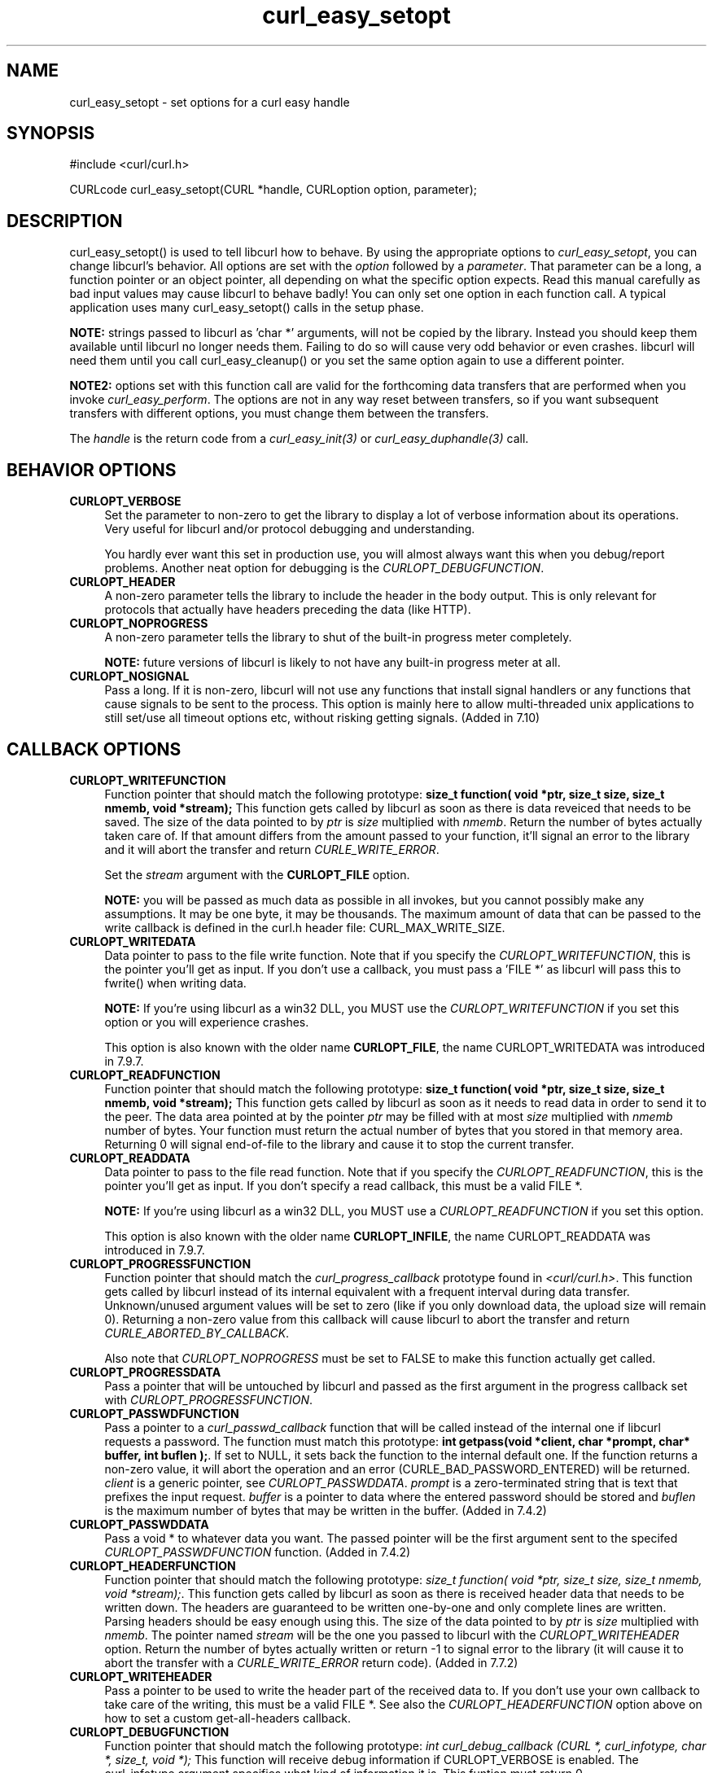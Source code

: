.\" nroff -man [file]
.\" $Id: curl_easy_setopt.3,v 1.28 2002-12-03 10:37:20 bagder Exp $
.\"
.TH curl_easy_setopt 3 "13 Nov 2002" "libcurl 7.10" "libcurl Manual"
.SH NAME
curl_easy_setopt - set options for a curl easy handle
.SH SYNOPSIS
#include <curl/curl.h>

CURLcode curl_easy_setopt(CURL *handle, CURLoption option, parameter);
.ad
.SH DESCRIPTION
curl_easy_setopt() is used to tell libcurl how to behave. By using the
appropriate options to \fIcurl_easy_setopt\fP, you can change libcurl's
behavior.  All options are set with the \fIoption\fP followed by a
\fIparameter\fP. That parameter can be a long, a function pointer or an object
pointer, all depending on what the specific option expects. Read this manual
carefully as bad input values may cause libcurl to behave badly!  You can only
set one option in each function call. A typical application uses many
curl_easy_setopt() calls in the setup phase.

\fBNOTE:\fP strings passed to libcurl as 'char *' arguments, will not be
copied by the library. Instead you should keep them available until libcurl no
longer needs them. Failing to do so will cause very odd behavior or even
crashes. libcurl will need them until you call curl_easy_cleanup() or you set
the same option again to use a different pointer.

\fBNOTE2:\fP options set with this function call are valid for the forthcoming
data transfers that are performed when you invoke \fIcurl_easy_perform\fP.
The options are not in any way reset between transfers, so if you want
subsequent transfers with different options, you must change them between the
transfers.

The \fIhandle\fP is the return code from a \fIcurl_easy_init(3)\fP or
\fIcurl_easy_duphandle(3)\fP call.
.SH BEHAVIOR OPTIONS
.TP 0.4i
.B CURLOPT_VERBOSE
Set the parameter to non-zero to get the library to display a lot of verbose
information about its operations. Very useful for libcurl and/or protocol
debugging and understanding.

You hardly ever want this set in production use, you will almost always want
this when you debug/report problems. Another neat option for debugging is the
\fICURLOPT_DEBUGFUNCTION\fP.
.TP
.B CURLOPT_HEADER
A non-zero parameter tells the library to include the header in the body
output. This is only relevant for protocols that actually have headers
preceding the data (like HTTP).
.TP
.B CURLOPT_NOPROGRESS
A non-zero parameter tells the library to shut of the built-in progress meter
completely.

\fBNOTE:\fP future versions of libcurl is likely to not have any built-in
progress meter at all.
.TP
.B CURLOPT_NOSIGNAL
Pass a long. If it is non-zero, libcurl will not use any functions that
install signal handlers or any functions that cause signals to be sent to the
process. This option is mainly here to allow multi-threaded unix applications
to still set/use all timeout options etc, without risking getting signals.
(Added in 7.10)
.PP
.SH CALLBACK OPTIONS
.TP 0.4i
.B CURLOPT_WRITEFUNCTION
Function pointer that should match the following prototype: \fBsize_t
function( void *ptr, size_t size, size_t nmemb, void *stream);\fP This
function gets called by libcurl as soon as there is data reveiced that needs
to be saved. The size of the data pointed to by \fIptr\fP is \fIsize\fP
multiplied with \fInmemb\fP.  Return the number of bytes actually taken care
of. If that amount differs from the amount passed to your function, it'll
signal an error to the library and it will abort the transfer and return
\fICURLE_WRITE_ERROR\fP.

Set the \fIstream\fP argument with the \fBCURLOPT_FILE\fP option.

\fBNOTE:\fP you will be passed as much data as possible in all invokes, but
you cannot possibly make any assumptions. It may be one byte, it may be
thousands. The maximum amount of data that can be passed to the write callback
is defined in the curl.h header file: CURL_MAX_WRITE_SIZE.
.TP
.B CURLOPT_WRITEDATA
Data pointer to pass to the file write function. Note that if you specify the
\fICURLOPT_WRITEFUNCTION\fP, this is the pointer you'll get as input. If you
don't use a callback, you must pass a 'FILE *' as libcurl will pass this to
fwrite() when writing data.

\fBNOTE:\fP If you're using libcurl as a win32 DLL, you MUST use the
\fICURLOPT_WRITEFUNCTION\fP if you set this option or you will experience
crashes.

This option is also known with the older name \fBCURLOPT_FILE\fP, the name
CURLOPT_WRITEDATA was introduced in 7.9.7.
.TP
.B CURLOPT_READFUNCTION
Function pointer that should match the following prototype: \fBsize_t
function( void *ptr, size_t size, size_t nmemb, void *stream);\fP This
function gets called by libcurl as soon as it needs to read data in order to
send it to the peer. The data area pointed at by the pointer \fIptr\fP may be
filled with at most \fIsize\fP multiplied with \fInmemb\fP number of
bytes. Your function must return the actual number of bytes that you stored in
that memory area. Returning 0 will signal end-of-file to the library and cause
it to stop the current transfer.
.TP
.B CURLOPT_READDATA
Data pointer to pass to the file read function. Note that if you specify the
\fICURLOPT_READFUNCTION\fP, this is the pointer you'll get as input. If you
don't specify a read callback, this must be a valid FILE *.

\fBNOTE:\fP If you're using libcurl as a win32 DLL, you MUST use a
\fICURLOPT_READFUNCTION\fP if you set this option.

This option is also known with the older name \fBCURLOPT_INFILE\fP, the name
CURLOPT_READDATA was introduced in 7.9.7.
.TP
.B CURLOPT_PROGRESSFUNCTION
Function pointer that should match the \fIcurl_progress_callback\fP prototype
found in \fI<curl/curl.h>\fP. This function gets called by libcurl instead of
its internal equivalent with a frequent interval during data transfer.
Unknown/unused argument values will be set to zero (like if you only download
data, the upload size will remain 0). Returning a non-zero value from this
callback will cause libcurl to abort the transfer and return
\fICURLE_ABORTED_BY_CALLBACK\fP.

Also note that \fICURLOPT_NOPROGRESS\fP must be set to FALSE to make this
function actually get called.
.TP
.B CURLOPT_PROGRESSDATA
Pass a pointer that will be untouched by libcurl and passed as the first
argument in the progress callback set with \fICURLOPT_PROGRESSFUNCTION\fP.
.TP
.B CURLOPT_PASSWDFUNCTION
Pass a pointer to a \fIcurl_passwd_callback\fP function that will be called
instead of the internal one if libcurl requests a password. The function must
match this prototype: \fBint getpass(void *client, char *prompt, char* buffer,
int buflen );\fP.  If set to NULL, it sets back the function to the internal
default one. If the function returns a non-zero value, it will abort the
operation and an error (CURLE_BAD_PASSWORD_ENTERED) will be returned.
\fIclient\fP is a generic pointer, see \fICURLOPT_PASSWDDATA\fP.  \fIprompt\fP
is a zero-terminated string that is text that prefixes the input request.
\fIbuffer\fP is a pointer to data where the entered password should be stored
and \fIbuflen\fP is the maximum number of bytes that may be written in the
buffer.  (Added in 7.4.2)
.TP
.B CURLOPT_PASSWDDATA
Pass a void * to whatever data you want. The passed pointer will be the first
argument sent to the specifed \fICURLOPT_PASSWDFUNCTION\fP function. (Added in
7.4.2)
.TP
.B CURLOPT_HEADERFUNCTION
Function pointer that should match the following prototype: \fIsize_t
function( void *ptr, size_t size, size_t nmemb, void *stream);\fP. This
function gets called by libcurl as soon as there is received header data that
needs to be written down. The headers are guaranteed to be written one-by-one
and only complete lines are written. Parsing headers should be easy enough
using this. The size of the data pointed to by \fIptr\fP is \fIsize\fP
multiplied with \fInmemb\fP.  The pointer named \fIstream\fP will be the one
you passed to libcurl with the \fICURLOPT_WRITEHEADER\fP option.  Return the
number of bytes actually written or return -1 to signal error to the library
(it will cause it to abort the transfer with a \fICURLE_WRITE_ERROR\fP return
code). (Added in 7.7.2)
.TP
.B CURLOPT_WRITEHEADER
Pass a pointer to be used to write the header part of the received data to. If
you don't use your own callback to take care of the writing, this must be a
valid FILE *. See also the \fICURLOPT_HEADERFUNCTION\fP option above on how to
set a custom get-all-headers callback.
.TP
.B CURLOPT_DEBUGFUNCTION
Function pointer that should match the following prototype: \fIint
curl_debug_callback (CURL *, curl_infotype, char *, size_t, void *);\fP
This function will receive debug information if CURLOPT_VERBOSE is
enabled. The curl_infotype argument specifies what kind of information it
is. This funtion must return 0.

NOTE: the data pointed to by the char * passed to this function WILL NOT be
zero terminated, but will be exactly of the size as told by the size_t
argument.
.TP
.B CURLOPT_DEBUGDATA
Pass a pointer to whatever you want passed in to your CURLOPT_DEBUGFUNCTION in
the last void * argument. This pointer is not used by libcurl, it is only
passed to the callback.
.PP
.SH ERROR OPTIONS
.TP 0.4i
.B CURLOPT_ERRORBUFFER
Pass a char * to a buffer that the libcurl may store human readable error
messages in. This may be more helpful than just the return code from the
library. The buffer must be at least CURL_ERROR_SIZE big.

Use \fICURLOPT_VERBOSE\fP and \fICURLOPT_DEBUGFUNCTION\fP to better
debug/trace why errors happen.

\fBNote:\fP if the library does not return an error, the buffer may not have
been touched. Do not rely on the contents in those cases.
.TP
.B CURLOPT_STDERR
Pass a FILE * as parameter. This is the stream to use instead of stderr
internally when reporting errors.
.TP
.B CURLOPT_FAILONERROR
A non-zero parameter tells the library to fail silently if the HTTP code
returned is equal to or larger than 300. The default action would be to return
the page normally, ignoring that code.
.PP
.SH NETWORK OPTIONS
.TP 0.4i
.B CURLOPT_URL
The actual URL to deal with. The parameter should be a char * to a zero
terminated string. The string must remain present until curl no longer needs
it, as it doesn't copy the string.

\fBNOTE:\fP this option is (the only one) required to be set before
\fIcurl_easy_perform(3)\fP is called.
.TP
.B CURLOPT_PROXY
Set HTTP proxy to use. The parameter should be a char * to a zero terminated
string holding the host name or dotted IP address. To specify port number in
this string, append :[port] to the end of the host name. The proxy string may
be prefixed with [protocol]:// since any such prefix will be ignored. The
proxy's port number may optionally be specified with the separate option
\fICURLOPT_PROXYPORT\fP.

\fBNOTE:\fP when you tell the library to use a HTTP proxy, libcurl will
transparently convert operations to HTTP even if you specify a FTP URL
etc. This may have an impact on what other features of the library you can
use, such as CURLOPT_QUOTE and similar FTP specifics that don't work unless
you tunnel through the HTTP proxy. Such tunneling is activated with
\fICURLOPT_HTTPPROXYTUNNEL\fP.

\fBNOTE2:\fP libcurl respects the environment variables \fBhttp_proxy\fP,
\fBftp_proxy\fP, \fBall_proxy\fP etc, if any of those is set.
.TP
.B CURLOPT_PROXYPORT
Pass a long with this option to set the proxy port to connect to unless it is
specified in the proxy string \fICURLOPT_PROXY\fP.
.TP
.B CURLOPT_PROXYTYPE
Pass a long with this option to set type of the proxy. Available options for
this are CURLPROXY_HTTP and CURLPROXY_SOCKS5, with the HTTP one being
default. (Added in 7.10)
.TP
.B CURLOPT_HTTPPROXYTUNNEL
Set the parameter to non-zero to get the library to tunnel all operations
through a given HTTP proxy. Note that there is a big difference between using
a proxy and to tunnel through it. If you don't know what this means, you
probably don't want this tunneling option. (Added in 7.3)
.TP
.B CURLOPT_INTERFACE
Pass a char * as parameter. This set the interface name to use as outgoing
network interface. The name can be an interface name, an IP address or a host
name. (Added in 7.3)
.TP
.B CURLOPT_DNS_CACHE_TIMEOUT
Pass a long, this sets the timeout in seconds. Name resolves will be kept in
memory for this number of seconds. Set to zero (0) to completely disable
caching, or set to -1 to make the cached entries remain forever. By default,
libcurl caches info for 60 seconds. (Added in 7.9.3)
.TP
.B CURLOPT_DNS_USE_GLOBAL_CACHE
Pass a long. If the value is non-zero, it tells curl to use a global DNS cache
that will survive between easy handle creations and deletions. This is not
thread-safe and this will use a global varible. (Added in 7.9.3)
.TP
.B CURLOPT_BUFFERSIZE
Pass a long specifying your prefered size for the receive buffer in libcurl.
The main point of this would be that the write callback gets called more often
and with smaller chunks. This is just treated as a request, not an order. You
cannot be guaranteed to actually get the given size. (Added in 7.10)
.PP
.SH NAMES and PASSWORDS OPTIONS
.TP 0.4i
.B CURLOPT_NETRC
This parameter controls the preference of libcurl between using user names and
passwords from your \fI~/.netrc\fP file, relative to user names and passwords
in the URL supplied with \fICURLOPT_URL\fP.

\fBNote:\fP libcurl uses a user name (and supplied or prompted password)
supplied with \fICURLOPT_USERPWD\fP in preference to any of the options
controlled by this parameter.

Pass a long, set to one of the values described below.
.RS
.TP 5
.B CURL_NETRC_OPTIONAL
The use of your \fI~/.netrc\fP file is optional,
and information in the URL is to be preferred.  The file will be scanned
with the host and user name (to find the password only) or with the host only,
to find the first user name and password after that \fImachine\fP,
which ever information is not specified in the URL.

Undefined values of the option will have this effect.
.TP     
.B CURL_NETRC_IGNORED
The library will ignore the file and use only the information in the URL.

This is the default.
.TP
.B CURL_NETRC_REQUIRED
This value tells the library that use of the file is required,
to ignore the information in the URL,
and to search the file with the host only.
.RE
.TP
Only machine name, user name and password are taken into account 
(init macros and similar things aren't supported).

\fBNote:\fP libcurl does not verify that the file has the correct properties
set (as the standard Unix ftp client does). It should only be readable by
user.
.TP
.B CURLOPT_USERPWD
Pass a char * as parameter, which should be [user name]:[password] to use for
the connection. If the password is left out, you will be prompted for it.
\fICURLOPT_PASSWDFUNCTION\fP can be used to set your own prompt function.
.TP
.B CURLOPT_PROXYUSERPWD
Pass a char * as parameter, which should be [user name]:[password] to use for
the connection to the HTTP proxy. If the password is left out, you will be
prompted for it. \fICURLOPT_PASSWDFUNCTION\fP can be used to set your own
prompt function.
.PP
.SH HTTP OPTIONS
.TP 0.4i
.B CURLOPT_ENCODING
Two encodings are supported \fIdentity\fP, which does nothing, and
\fIdeflate\fP to request the server to compress its reponse using the
zlib algorithm. This is not an order, the server may or may not do it.
See the special file lib/README.encoding for details.
.TP
.B CURLOPT_FOLLOWLOCATION
A non-zero parameter tells the library to follow any Location: header that the
server sends as part of a HTTP header.

\fBNOTE:\fP this means that the library will re-send the same request on the
new location and follow new Location: headers all the way until no more such
headers are returned. \fICURLOPT_MAXREDIRS\fP can be used to limit the number
of redirects libcurl will follow.
.TP
.B CURLOPT_MAXREDIRS
Pass a long. The set number will be the redirection limit. If that many
redirections have been followed, the next redirect will cause an error
(\fICURLE_TOO_MANY_REDIRECTS\fP). This option only makes sense if the
\fICURLOPT_FOLLOWLOCATION\fP is used at the same time. (Added in 7.5)
.TP
.B CURLOPT_PUT
A non-zero parameter tells the library to use HTTP PUT to transfer data. The
data should be set with CURLOPT_READDATA and CURLOPT_INFILESIZE.
.TP
.B CURLOPT_POST
A non-zero parameter tells the library to do a regular HTTP post. This is a
normal application/x-www-form-urlencoded kind, which is the most commonly used
one by HTML forms. See the CURLOPT_POSTFIELDS option for how to specify the
data to post and CURLOPT_POSTFIELDSIZE in how to set the data size. Starting
with libcurl 7.8, this option is obsolete. Using the CURLOPT_POSTFIELDS option
will imply this option.
.TP
.B CURLOPT_POSTFIELDS
Pass a char * as parameter, which should be the full data to post in a HTTP
post operation. This is a normal application/x-www-form-urlencoded kind, which
is the most commonly used one by HTML forms. See also the CURLOPT_POST. Since
7.8, using CURLOPT_POSTFIELDS implies CURLOPT_POST.

\fBNote:\fP to make multipart/formdata posts (aka rfc1867-posts), check out
the \fICURLOPT_HTTPPOST\fP option.
.TP
.B CURLOPT_POSTFIELDSIZE
If you want to post data to the server without letting libcurl do a strlen()
to measure the data size, this option must be used. When this option is used
you can post fully binary data, which otherwise is likely to fail. If this
size is set to zero, the library will use strlen() to get the size. (Added in
libcurl 7.2)
.TP
.B CURLOPT_HTTPPOST
Tells libcurl you want a multipart/formdata HTTP POST to be made and you
instruct what data to pass on to the server.  Pass a pointer to a linked list
of HTTP post structs as parameter.  The linked list should be a fully valid
list of 'struct HttpPost' structs properly filled in. The best and most
elegant way to do this, is to use \fIcurl_formadd(3)\fP as documented. The
data in this list must remain intact until you close this curl handle again
with \fIcurl_easy_cleanup(3)\fP.
.TP
.B CURLOPT_REFERER
Pass a pointer to a zero terminated string as parameter. It will be used to
set the Referer: header in the http request sent to the remote server. This
can be used to fool servers or scripts. You can also set any custom header
with \fICURLOPT_HTTPHEADER\fP.
.TP
.B CURLOPT_USERAGENT
Pass a pointer to a zero terminated string as parameter. It will be used to
set the User-Agent: header in the http request sent to the remote server. This
can be used to fool servers or scripts. You can also set any custom header
with \fICURLOPT_HTTPHEADER\fP.
.TP
.B CURLOPT_HTTPHEADER
Pass a pointer to a linked list of HTTP headers to pass to the server in your
HTTP request. The linked list should be a fully valid list of \fBstruct
curl_slist\fP structs properly filled in. Use \fIcurl_slist_append(3)\fP to
create the list and \fIcurl_slist_free_all(3)\fP to clean up an entire
list. If you add a header that is otherwise generated and used by libcurl
internally, your added one will be used instead. If you add a header with no
contents as in 'Accept:' (no data on the right side of the colon), the
internally used header will get disabled. Thus, using this option you can add
new headers, replace internal headers and remove internal headers.

\fBNOTE:\fPThe most commonly replaced headers have "shortcuts" in the options
CURLOPT_COOKIE, CURLOPT_USERAGENT and CURLOPT_REFERER.
.TP
.B CURLOPT_COOKIE
Pass a pointer to a zero terminated string as parameter. It will be used to
set a cookie in the http request. The format of the string should be
NAME=CONTENTS, where NAME is the cookie name and CONTENTS is what the cookie
should contain.

If you need to set mulitple cookies, you need to set them all using a single
option and thus you need to concat them all in one single string. Set multiple
cookies in one string like this: "name1=content1; name2=content2;" etc.

Using this option multiple times will only make the latest string override the
previously ones.
.TP
.B CURLOPT_COOKIEFILE
Pass a pointer to a zero terminated string as parameter. It should contain the
name of your file holding cookie data to read. The cookie data may be in
Netscape / Mozilla cookie data format or just regular HTTP-style headers
dumped to a file.

Given an empty or non-existing file, this option will enable cookies for this
curl handle, making it understand and parse received cookies and then use
matching cookies in future request.
.TP
.B CURLOPT_COOKIEJAR
Pass a file name as char *, zero terminated. This will make libcurl write all
internally known cookies to the specified file when \fIcurl_easy_cleanup(3)\fP
is called. If no cookies are known, no file will be created. Specify "-" to
instead have the cookies written to stdout. Using this option also enables
cookies for this session, so if you for example follow a location it will make
matching cookies get sent accordingly. (Added in 7.9)
.TP
.B CURLOPT_TIMECONDITION
Pass a long as parameter. This defines how the CURLOPT_TIMEVALUE time value is
treated. You can set this parameter to TIMECOND_IFMODSINCE or
TIMECOND_IFUNMODSINCE. This is a HTTP-only feature. (TBD)
.TP
.B CURLOPT_TIMEVALUE
Pass a long as parameter. This should be the time in seconds since 1 jan 1970,
and the time will be used in a condition as specified with
CURLOPT_TIMECONDITION.
.TP
.B CURLOPT_HTTPGET
Pass a long. If the long is non-zero, this forces the HTTP request to get back
to GET. Only really usable if POST, PUT or a custom request have been used
previously using the same curl handle. (Added in 7.8.1)
.TP
.B CURLOPT_HTTP_VERSION
Pass a long, set to one of the values described below. They force libcurl to
use the specific HTTP versions. This is not sensible to do unless you have a
good reason.
.RS
.TP 5
.B CURL_HTTP_VERSION_NONE
We don't care about what version the library uses. libcurl will use whatever
it thinks fit.
.TP
.B CURL_HTTP_VERSION_1_0
Enforce HTTP 1.0 requests.
.TP
.B CURL_HTTP_VERSION_1_1
Enforce HTTP 1.1 requests.
.RE
.PP
.SH FTP OPTIONS
.TP 0.4i
.B CURLOPT_FTPPORT
Pass a pointer to a zero terminated string as parameter. It will be used to
get the IP address to use for the ftp PORT instruction. The PORT instruction
tells the remote server to connect to our specified IP address. The string may
be a plain IP address, a host name, an network interface name (under Unix) or
just a '-' letter to let the library use your systems default IP
address. Default FTP operations are passive, and thus won't use PORT.
.TP
.B CURLOPT_QUOTE
Pass a pointer to a linked list of FTP commands to pass to the server prior to
your ftp request. This will be done before any other FTP commands are issued
(even before the CWD command). The linked list should be a fully valid list of
'struct curl_slist' structs properly filled in. Use \fIcurl_slist_append(3)\fP
to append strings (commands) to the list, and clear the entire list afterwards
with \fIcurl_slist_free_all(3)\fP. Disable this operation again by setting a
NULL to this option.
.TP
.B CURLOPT_POSTQUOTE
Pass a pointer to a linked list of FTP commands to pass to the server after
your ftp transfer request. The linked list should be a fully valid list of
struct curl_slist structs properly filled in as described for
\fICURLOPT_QUOTE\fP. Disable this operation again by setting a NULL to this
option.
.TP
.B CURLOPT_PREQUOTE
Pass a pointer to a linked list of FTP commands to pass to the server after
the transfer type is set. The linked list should be a fully valid list of
struct curl_slist structs properly filled in as described for
\fICURLOPT_QUOTE\fP. Disable this operation again by setting a NULL to this
option.
.TP
.B CURLOPT_FTPLISTONLY
A non-zero parameter tells the library to just list the names of an ftp
directory, instead of doing a full directory listing that would include file
sizes, dates etc.

This causes an FTP NLST command to be sent.  Beware that some FTP servers list
only files in their response to NLST; they might not include subdirectories
and symbolic links.
.TP
.B CURLOPT_FTPAPPEND
A non-zero parameter tells the library to append to the remote file instead of
overwrite it. This is only useful when uploading to a ftp site.
.TP
.B CURLOPT_FTP_USE_EPSV
Pass a long. If the value is non-zero, it tells curl to use the EPSV command
when doing passive FTP downloads (which it always does by default). Using EPSV
means that it will first attempt to use EPSV before using PASV, but if you
pass FALSE (zero) to this option, it will not try using EPSV, only plain PASV.
.PP
.SH PROTOCOL OPTIONS
.TP 0.4i
.B CURLOPT_TRANSFERTEXT
A non-zero parameter tells the library to use ASCII mode for ftp transfers,
instead of the default binary transfer. For LDAP transfers it gets the data in
plain text instead of HTML and for win32 systems it does not set the stdout to
binary mode. This option can be usable when transferring text data between
systems with different views on certain characters, such as newlines or
similar.
.TP
.B CURLOPT_CRLF
Convert Unix newlines to CRLF newlines on transfers.
.TP
.B CURLOPT_RANGE
Pass a char * as parameter, which should contain the specified range you
want. It should be in the format "X-Y", where X or Y may be left out. HTTP
transfers also support several intervals, separated with commas as in
\fI"X-Y,N-M"\fP. Using this kind of multiple intervals will cause the HTTP
server to send the response document in pieces (using standard MIME separation
techniques).
.TP
.B CURLOPT_RESUME_FROM
Pass a long as parameter. It contains the offset in number of bytes that you
want the transfer to start from.
.TP
.B CURLOPT_CUSTOMREQUEST
Pass a pointer to a zero terminated string as parameter. It will be user
instead of GET or HEAD when doing the HTTP request. This is useful for doing
DELETE or other more or less obscure HTTP requests. Don't do this at will,
make sure your server supports the command first.
.TP
.B CURLOPT_FILETIME
Pass a long. If it is a non-zero value, libcurl will attempt to get the
modification date of the remote document in this operation. This requires that
the remote server sends the time or replies to a time querying command. The
\fIcurl_easy_getinfo(3)\fP function with the \fICURLINFO_FILETIME\fP argument
can be used after a transfer to extract the received time (if any). (Added in
7.5)
.TP
.B CURLOPT_NOBODY
A non-zero parameter tells the library to not include the body-part in the
output. This is only relevant for protocols that have separate header and body
parts.
.TP
.B CURLOPT_INFILESIZE
When uploading a file to a remote site, this option should be used to tell
libcurl what the expected size of the infile is.
.TP
.B CURLOPT_UPLOAD
A non-zero parameter tells the library to prepare for an upload. The
CURLOPT_READDATA and CURLOPT_INFILESIZE are also interesting for uploads.
.PP
.SH CONNECTION OPTIONS
.TP 0.4i
.B CURLOPT_TIMEOUT
Pass a long as parameter containing the maximum time in seconds that you allow
the libcurl transfer operation to take. Normally, name lookups can take a
considerable time and limiting operations to less than a few minutes risk
aborting perfectly normal operations. This option will cause curl to use the
SIGALRM to enable time-outing system calls.

\fBNOTE:\fP this is not recommended to use in unix multi-threaded programs, as
it uses signals unless CURLOPT_NOSIGNAL (see above) is set.
.TP
.B CURLOPT_LOW_SPEED_LIMIT
Pass a long as parameter. It contains the transfer speed in bytes per second
that the transfer should be below during CURLOPT_LOW_SPEED_TIME seconds for
the library to consider it too slow and abort.
.TP
.B CURLOPT_LOW_SPEED_TIME
Pass a long as parameter. It contains the time in seconds that the transfer
should be below the CURLOPT_LOW_SPEED_LIMIT for the library to consider it too
slow and abort.
.TP
.B CURLOPT_MAXCONNECTS
Pass a long. The set number will be the persistent connection cache size. The
set amount will be the maximum amount of simultaneously open connections that
libcurl may cache. Default is 5, and there isn't much point in changing this
value unless you are perfectly aware of how this work and changes libcurl's
behaviour. This concerns connection using any of the protocols that support
persistent connections.

When reaching the maximum limit, curl uses the \fICURLOPT_CLOSEPOLICY\fP to
figure out which of the existing connections to close to prevent the number of
open connections to increase.

\fBNOTE:\fP if you already have performed transfers with this curl handle,
setting a smaller MAXCONNECTS than before may cause open connections to get
closed unnecessarily. (Added in 7.7)
.TP
.B CURLOPT_CLOSEPOLICY
Pass a long. This option sets what policy libcurl should use when the
connection cache is filled and one of the open connections has to be closed to
make room for a new connection. This must be one of the CURLCLOSEPOLICY_*
defines. Use \fICURLCLOSEPOLICY_LEAST_RECENTLY_USED\fP to make libcurl close
the connection that was least recently used, that connection is also least
likely to be capable of re-use. Use \fICURLCLOSEPOLICY_OLDEST\fP to make
libcurl close the oldest connection, the one that was created first among the
ones in the connection cache. The other close policies are not support
yet. (Added in 7.7)
.TP
.B CURLOPT_FRESH_CONNECT
Pass a long. Set to non-zero to make the next transfer use a new (fresh)
connection by force. If the connection cache is full before this connection,
one of the existing connections will be closed as according to the selected or
default policy. This option should be used with caution and only if you
understand what it does. Set this to 0 to have libcurl attempt re-using an
existing connection (default behavior).  (Added in 7.7)
.TP
.B CURLOPT_FORBID_REUSE
Pass a long. Set to non-zero to make the next transfer explicitly close the
connection when done. Normally, libcurl keep all connections alive when done
with one transfer in case there comes a succeeding one that can re-use them.
This option should be used with caution and only if you understand what it
does. Set to 0 to have libcurl keep the connection open for possibly later
re-use (default behavior). (Added in 7.7)
.TP
.B CURLOPT_CONNECTTIMEOUT
Pass a long. It should contain the maximum time in seconds that you allow the
connection to the server to take.  This only limits the connection phase, once
it has connected, this option is of no more use. Set to zero to disable
connection timeout (it will then only timeout on the system's internal
timeouts). See also the \fICURLOPT_TIMEOUT\fP option.

\fBNOTE:\fP this is not recommended to use in unix multi-threaded programs, as
it uses signals unless CURLOPT_NOSIGNAL (see above) is set.
.PP
.SH SSL and SECURITY OPTIONS
.TP 0.4i
.B CURLOPT_SSLCERT
Pass a pointer to a zero terminated string as parameter. The string should be
the file name of your certificate. The default format is "PEM" and can be
changed with \fICURLOPT_SSLCERTTYPE\fP.
.TP
.B CURLOPT_SSLCERTTYPE
Pass a pointer to a zero terminated string as parameter. The string should be
the format of your certificate. Supported formats are "PEM" and "DER".  (Added
in 7.9.3)
.TP
.B CURLOPT_SSLCERTPASSWD
Pass a pointer to a zero terminated string as parameter. It will be used as
the password required to use the CURLOPT_SSLCERT certificate. If the password
is not supplied, you will be prompted for it. \fICURLOPT_PASSWDFUNCTION\fP can
be used to set your own prompt function.

\fBNOTE:\fPThis option is replaced by \fICURLOPT_SSLKEYPASSWD\fP and only
cept for backward compatibility. You never needed a pass phrase to load
a certificate but you need one to load your private key.
.TP
.B CURLOPT_SSLKEY
Pass a pointer to a zero terminated string as parameter. The string should be
the file name of your private key. The default format is "PEM" and can be
changed with \fICURLOPT_SSLKEYTYPE\fP. (Added in 7.9.3)
.TP
.B CURLOPT_SSLKEYTYPE
Pass a pointer to a zero terminated string as parameter. The string should be
the format of your private key. Supported formats are "PEM", "DER" and "ENG".
(Added in 7.9.3)

\fBNOTE:\fPThe format "ENG" enables you to load the private key from a crypto
engine. in this case \fICURLOPT_SSLKEY\fP is used as an identifier passed to
the engine. You have to set the crypto engine with \fICURLOPT_SSL_ENGINE\fP.
.TP
.B CURLOPT_SSLKEYPASSWD
Pass a pointer to a zero terminated string as parameter. It will be used as
the password required to use the \fICURLOPT_SSLKEY\fP private key. If the
password is not supplied, you will be prompted for
it. \fICURLOPT_PASSWDFUNCTION\fP can be used to set your own prompt function.
(Added in 7.9.3)
.TP
.B CURLOPT_SSL_ENGINE
Pass a pointer to a zero terminated string as parameter. It will be used as
the identifier for the crypto engine you want to use for your private
key. (Added in 7.9.3)

\fBNOTE:\fPIf the crypto device cannot be loaded,
\fICURLE_SSL_ENGINE_NOTFOUND\fP is returned.
.TP
.B CURLOPT_SSL_ENGINEDEFAULT
Sets the actual crypto engine as the default for (asymetric) crypto
operations. (Added in 7.9.3)

\fBNOTE:\fPIf the crypto device cannot be set,
\fICURLE_SSL_ENGINE_SETFAILED\fP is returned.
.TP
.B CURLOPT_SSLVERSION
Pass a long as parameter. Set what version of SSL to attempt to use, 2 or
3. By default, the SSL library will try to solve this by itself although some
servers make this difficult why you at times may have to use this option.
.TP
.B CURLOPT_SSL_VERIFYPEER
Pass a long that is set to a zero value to stop curl from verifying the peer's
certificate (7.10 starting setting this option to TRUE by default).  Alternate
certificates to verify against can be specified with the CURLOPT_CAINFO option
(Added in 7.4.2) or a certificate directory can be specified with the
CURLOPT_CAPATH option (Added in 7.9.8).  As of 7.10, curl installs a default
bundle.  CURLOPT_SSL_VERIFYHOST may also need to be set to 1 or 0 if
CURLOPT_SSL_VERIFYPEER is disabled (it defaults to 2).
.TP
.B CURLOPT_CAINFO
Pass a char * to a zero terminated string naming a file holding one or more
certificates to verify the peer with. This only makes sense when used in
combination with the CURLOPT_SSL_VERIFYPEER option. (Added in 7.4.2)
.TP
.B CURLOPT_CAPATH
Pass a char * to a zero terminated string naming a directory holding multiple
CA certificates to verify the peer with. The certificate directory must be
prepared using the openssl c_rehash utility. This only makes sense when used
in combination with the CURLOPT_SSL_VERIFYPEER option. The CAPATH function
apparently does not work in Windows due to some limitation in openssl. (Added
in 7.9.8)
.TP
.B CURLOPT_RANDOM_FILE
Pass a char * to a zero terminated file name. The file will be used to read
from to seed the random engine for SSL. The more random the specified file is,
the more secure the SSL connection will become.
.TP
.B CURLOPT_EGDSOCKET
Pass a char * to the zero terminated path name to the Entropy Gathering Daemon
socket. It will be used to seed the random engine for SSL.
.TP
.B CURLOPT_SSL_VERIFYHOST
Pass a long. Set if we should verify the Common name from the peer certificate
in the SSL handshake, set 1 to check existence, 2 to ensure that it matches
the provided hostname. This is by default set to 2. (Added in 7.8.1, default
changed in 7.10)
.TP
.B CURLOPT_SSL_CIPHER_LIST
Pass a char *, pointing to a zero terminated string holding the list of
ciphers to use for the SSL connection. The list must be syntactly correct, it
consists of one or more cipher strings separated by colons. Commas or spaces
are also acceptable separators but colons are normally used, \!, \- and \+ can
be used as operators. Valid examples of cipher lists include 'RC4-SHA',
\'SHA1+DES\', 'TLSv1' and 'DEFAULT'. The default list is normally set when you
compile OpenSSL.

You'll find more details about cipher lists on this URL:
\fIhttp://www.openssl.org/docs/apps/ciphers.html\fP
.TP
.B CURLOPT_KRB4LEVEL
Pass a char * as parameter. Set the krb4 security level, this also enables
krb4 awareness.  This is a string, 'clear', 'safe', 'confidential' or
\&'private'.  If the string is set but doesn't match one of these, 'private'
will be used. Set the string to NULL to disable kerberos4. The kerberos
support only works for FTP. (Added in 7.3)
.PP
.SH OTHER OPTIONS
.TP 0.4i
.B CURLOPT_PRIVATE
Pass a char * as parameter, pointing to data that should be associated with
the curl handle.  The pointer can be subsequently retrieved using the
CURLINFO_PRIVATE options to curl_easy_getinfo. (Added in 7.10.3)
.PP
.SH RETURN VALUE
CURLE_OK (zero) means that the option was set properly, non-zero means an
error occurred as \fI<curl/curl.h>\fP defines. See the \fIlibcurl-errors.3\fP
man page for the full list with descriptions.
.SH "SEE ALSO"
.BR curl_easy_init "(3), " curl_easy_cleanup "(3), "
.SH BUGS
If you find any bugs, or just have questions, subscribe to one of the mailing
lists and post. We won't bite.

